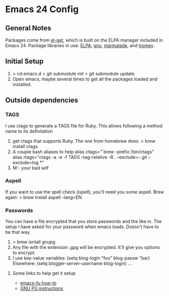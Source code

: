 * Emacs 24 Config
** General Notes
   Packages come from [[https://github.com/dimitri/el-get][el-get]], which is built on the ELPA manager included in Emacs 24.
   Package libraries in use: [[http://tromey.com/elpa/"][ELPA]], [[http://elpa.gnu.org/packages/][gnu]], [[http://marmalade-repo.org/packages/][marmalade]], and [[http://tromey.com/elpa/][tromey]].
** Initial Setup
   1. > cd emacs.d
      > git submodule init
      > git submodule update
   2. Open emacs, maybe several times to get all the packages loaded and installed.

** Outside dependencies
*** TAGS
    I use ctags to generate a TAGS file for Ruby. This allows following a method name to its definitation
    1. get ctags that supports Ruby.  The one from homebrew does.
       > brew install ctags
    2. A couple bash aliases to help
       alias ctags="`brew --prefix`/bin/ctags"
       alias rtags="ctags -a -e -f TAGS --tag-relative -R . --exclude=-.git --exclude=log *"
    3. M-. your bad self
*** Aspell
    If you want to use the spell check (ispell), you'll need you some aspell. Brew again:
    > brew install aspell --lang=EN

*** Passwords
    You can have a file encrypted that you store passwords and the like in.
    The setup I have asked for your password when emacs loads. Doesn't have to be that way.
    1. > brew isntall gnupg
    2. Any file with the extension .gpg will be encrypted. It'll give you options to encrypt.
    3. I use key-value variables:
       (setq blog-login "foo"
             blog-passw "bar)
       Elsewhere:
       (setq blogger-server-username blog-login) ...
**** Some links to help get it setup
     - [[http://emacs-fu.blogspot.com/2011/02/keeping-your-secrets-secret.html][emacs-fu how-to]]
     - [[http://quantumlab.net/pine_privacy_guard/howto_setup_gpg.html][GNU PG instructions]]
